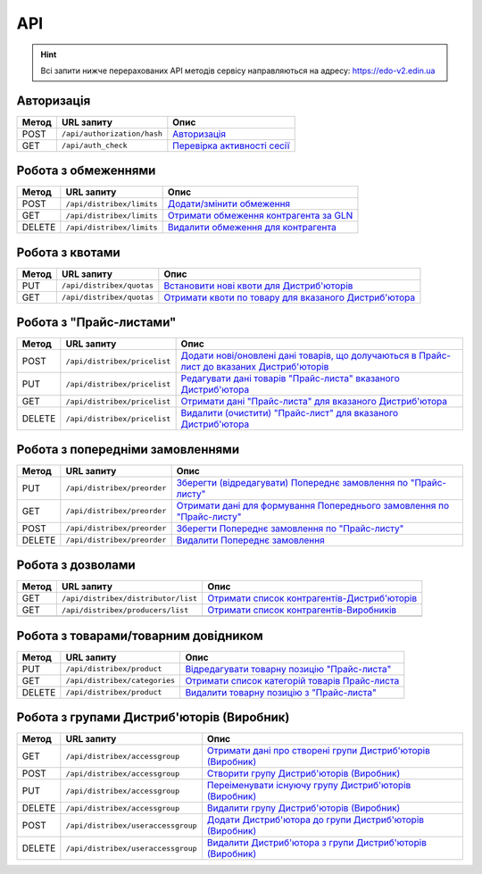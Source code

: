 API
###########

.. hint::
    Всі запити нижче перерахованих API методів сервісу направляються на адресу: https://edo-v2.edin.ua 

Авторизація
==============

+-----------+-----------------------------+------------------------------------------------------------------------------------------------------------------------+
| **Метод** |       **URL запиту**        |                                                        **Опис**                                                        |
+===========+=============================+========================================================================================================================+
| POST      | ``/api/authorization/hash`` | `Авторизація <https://wiki.edi-n.com/uk/latest/Distribution/EDIN_2_0/API_2_0/Methods/Authorization.html>`__            |
+-----------+-----------------------------+------------------------------------------------------------------------------------------------------------------------+
| GET       | ``/api/auth_check``         | `Перевірка активності сесії <https://wiki.edi-n.com/uk/latest/Distribution/EDIN_2_0/API_2_0/Methods/AuthCheck.html>`__ |
+-----------+-----------------------------+------------------------------------------------------------------------------------------------------------------------+

Робота з обмеженнями
============================

+-----------+---------------------------+----------------------------------------------------------------------------------------------------------------------------------------+
| **Метод** |      **URL запиту**       |                                                                **Опис**                                                                |
+===========+===========================+========================================================================================================================================+
| POST      | ``/api/distribex/limits`` | `Додати/змінити обмеження <https://wiki.edi-n.com/uk/latest/Distribution/EDIN_2_0/API_2_0/Methods/NewLimits.html>`__                   |
+-----------+---------------------------+----------------------------------------------------------------------------------------------------------------------------------------+
| GET       | ``/api/distribex/limits`` | `Отримати обмеження контрагента за GLN <https://wiki.edi-n.com/uk/latest/Distribution/EDIN_2_0/API_2_0/Methods/GetLimitsByGLN.html>`__ |
+-----------+---------------------------+----------------------------------------------------------------------------------------------------------------------------------------+
| DELETE    | ``/api/distribex/limits`` | `Видалити обмеження для контрагента <https://wiki.edi-n.com/uk/latest/Distribution/EDIN_2_0/API_2_0/Methods/DelLimits.html>`__         |
+-----------+---------------------------+----------------------------------------------------------------------------------------------------------------------------------------+

Робота з квотами
======================================

+-----------+---------------------------+--------------------------------------------------------------------------------------------------------------------------------------------------+
| **Метод** |      **URL запиту**       |                                                                     **Опис**                                                                     |
+===========+===========================+==================================================================================================================================================+
| PUT       | ``/api/distribex/quotas`` | `Встановити нові квоти для Дистриб'юторів <https://wiki.edi-n.com/uk/latest/Distribution/EDIN_2_0/API_2_0/Methods/NewQuotas.html>`__             |
+-----------+---------------------------+--------------------------------------------------------------------------------------------------------------------------------------------------+
| GET       | ``/api/distribex/quotas`` | `Отримати квоти по товару для вказаного Дистриб'ютора <https://wiki.edi-n.com/uk/latest/Distribution/EDIN_2_0/API_2_0/Methods/GetQuotas.html>`__ |
+-----------+---------------------------+--------------------------------------------------------------------------------------------------------------------------------------------------+

Робота з "Прайс-листами"
======================================

+-----------+------------------------------+------------------------------------------------------------------------------------------------------------------------------------------------------------------------------------------+
| **Метод** |        **URL запиту**        |                                                                                         **Опис**                                                                                         |
+===========+==============================+==========================================================================================================================================================================================+
| POST      | ``/api/distribex/pricelist`` | `Додати нові/оновлені дані товарів, що долучаються в Прайс-лист до вказаних Дистриб'юторів <https://wiki.edi-n.com/uk/latest/Distribution/EDIN_2_0/API_2_0/Methods/AddPriceList.html>`__ |
+-----------+------------------------------+------------------------------------------------------------------------------------------------------------------------------------------------------------------------------------------+
| PUT       | ``/api/distribex/pricelist`` | `Редагувати дані товарів "Прайс-листа" вказаного Дистриб'ютора <https://wiki.edi-n.com/uk/latest/Distribution/EDIN_2_0/API_2_0/Methods/PriceListEdit.html>`__                            |
+-----------+------------------------------+------------------------------------------------------------------------------------------------------------------------------------------------------------------------------------------+
| GET       | ``/api/distribex/pricelist`` | `Отримати дані "Прайс-листа" для вказаного Дистриб'ютора <https://wiki.edi-n.com/uk/latest/Distribution/EDIN_2_0/API_2_0/Methods/PriceListGet.html>`__                                   |
+-----------+------------------------------+------------------------------------------------------------------------------------------------------------------------------------------------------------------------------------------+
| DELETE    | ``/api/distribex/pricelist`` | `Видалити (очистити) "Прайс-лист" для вказаного Дистриб'ютора <https://wiki.edi-n.com/uk/latest/Distribution/EDIN_2_0/API_2_0/Methods/PriceListDelete.html>`__                           |
+-----------+------------------------------+------------------------------------------------------------------------------------------------------------------------------------------------------------------------------------------+

Робота з попередніми замовленнями
======================================

+-----------+-----------------------------+---------------------------------------------------------------------------------------------------------------------------------------------------------------------+
| **Метод** |       **URL запиту**        |                                                                              **Опис**                                                                               |
+===========+=============================+=====================================================================================================================================================================+
| PUT       | ``/api/distribex/preorder`` | `Зберегти (відредагувати) Попереднє замовлення по "Прайс-листу" <https://wiki.edi-n.com/uk/latest/Distribution/EDIN_2_0/API_2_0/Methods/PutPreorder.html>`__        |
+-----------+-----------------------------+---------------------------------------------------------------------------------------------------------------------------------------------------------------------+
| GET       | ``/api/distribex/preorder`` | `Отримати дані для формування Попереднього замовлення по "Прайс-листу" <https://wiki.edi-n.com/uk/latest/Distribution/EDIN_2_0/API_2_0/Methods/GetPreorder.html>`__ |
+-----------+-----------------------------+---------------------------------------------------------------------------------------------------------------------------------------------------------------------+
| POST      | ``/api/distribex/preorder`` | `Зберегти Попереднє замовлення по "Прайс-листу" <https://wiki.edi-n.com/uk/latest/Distribution/EDIN_2_0/API_2_0/Methods/PostPreorder.html>`__                       |
+-----------+-----------------------------+---------------------------------------------------------------------------------------------------------------------------------------------------------------------+
| DELETE    | ``/api/distribex/preorder`` | `Видалити Попереднє замовлення <https://wiki.edi-n.com/uk/latest/Distribution/EDIN_2_0/API_2_0/Methods/DelPreorder.html>`__                                         |
+-----------+-----------------------------+---------------------------------------------------------------------------------------------------------------------------------------------------------------------+

Робота з дозволами
============================

+-----------+-------------------------------------+---------------------------------------------------------------------------------------------------------------------------------------------------+
| **Метод** |           **URL запиту**            |                                                                     **Опис**                                                                      |
+===========+=====================================+===================================================================================================================================================+
| GET       | ``/api/distribex/distributor/list`` | `Отримати список контрагентів-Дистриб'юторів <https://wiki.edi-n.com/uk/latest/Distribution/EDIN_2_0/API_2_0/Methods/GetDistributorsList.html>`__ |
+-----------+-------------------------------------+---------------------------------------------------------------------------------------------------------------------------------------------------+
| GET       | ``/api/distribex/producers/list``   | `Отримати список контрагентів-Виробників <https://wiki.edi-n.com/uk/latest/Distribution/EDIN_2_0/API_2_0/Methods/GetProducersList.html>`__        |
+-----------+-------------------------------------+---------------------------------------------------------------------------------------------------------------------------------------------------+
|           |                                     |                                                                                                                                                   |
+-----------+-------------------------------------+---------------------------------------------------------------------------------------------------------------------------------------------------+

Робота з товарами/товарним довідником
======================================

+-----------+-------------------------------+-----------------------------------------------------------------------------------------------------------------------------------------------+
| **Метод** |        **URL запиту**         |                                                                   **Опис**                                                                    |
+===========+===============================+===============================================================================================================================================+
| PUT       | ``/api/distribex/product``    | `Відредагувати товарну позицію "Прайс-листа" <https://wiki.edi-n.com/uk/latest/Distribution/EDIN_2_0/API_2_0/Methods/PutProduct.html>`__      |
+-----------+-------------------------------+-----------------------------------------------------------------------------------------------------------------------------------------------+
| GET       | ``/api/distribex/categories`` | `Отримати список категорій товарів Прайс-листа <https://wiki.edi-n.com/uk/latest/Distribution/EDIN_2_0/API_2_0/Methods/GetCategories.html>`__ |
+-----------+-------------------------------+-----------------------------------------------------------------------------------------------------------------------------------------------+
| DELETE    | ``/api/distribex/product``    | `Видалити товарну позицію з "Прайс-листа" <https://wiki.edi-n.com/uk/latest/Distribution/EDIN_2_0/API_2_0/Methods/DelProduct.html>`__         |
+-----------+-------------------------------+-----------------------------------------------------------------------------------------------------------------------------------------------+

Робота з групами Дистриб'юторів (Виробник)
============================================================================

+-----------+------------------------------------+----------------------------------------------------------------------------------------------------------------------------------------------------------------+
| **Метод** |           **URL запиту**           |                                                                            **Опис**                                                                            |
+===========+====================================+================================================================================================================================================================+
| GET       | ``/api/distribex/accessgroup``     | `Отримати дані про створені групи Дистриб'юторів (Виробник) <https://wiki.edi-n.com/uk/latest/Distribution/EDIN_2_0/API_2_0/Methods/GetAccessGroup.html>`__    |
+-----------+------------------------------------+----------------------------------------------------------------------------------------------------------------------------------------------------------------+
| POST      | ``/api/distribex/accessgroup``     | `Створити групу Дистриб'юторів (Виробник) <https://wiki.edi-n.com/uk/latest/Distribution/EDIN_2_0/API_2_0/Methods/PostAccessGroup.html>`__                     |
+-----------+------------------------------------+----------------------------------------------------------------------------------------------------------------------------------------------------------------+
| PUT       | ``/api/distribex/accessgroup``     | `Переіменувати існуючу групу Дистриб'юторів (Виробник) <https://wiki.edi-n.com/uk/latest/Distribution/EDIN_2_0/API_2_0/Methods/PutAccessGroup.html>`__         |
+-----------+------------------------------------+----------------------------------------------------------------------------------------------------------------------------------------------------------------+
| DELETE    | ``/api/distribex/accessgroup``     | `Видалити групу Дистриб'юторів (Виробник) <https://wiki.edi-n.com/uk/latest/Distribution/EDIN_2_0/API_2_0/Methods/DelAccessGroup.html>`__                      |
+-----------+------------------------------------+----------------------------------------------------------------------------------------------------------------------------------------------------------------+
| POST      | ``/api/distribex/useraccessgroup`` | `Додати Дистриб'ютора до групи Дистриб'юторів (Виробник) <https://wiki.edi-n.com/uk/latest/Distribution/EDIN_2_0/API_2_0/Methods/PostAccessGroupUsers.html>`__ |
+-----------+------------------------------------+----------------------------------------------------------------------------------------------------------------------------------------------------------------+
| DELETE    | ``/api/distribex/useraccessgroup`` | `Видалити Дистриб'ютора з групи Дистриб'юторів (Виробник) <https://wiki.edi-n.com/uk/latest/Distribution/EDIN_2_0/API_2_0/Methods/DelAccessGroupUsers.html>`__ |
+-----------+------------------------------------+----------------------------------------------------------------------------------------------------------------------------------------------------------------+


